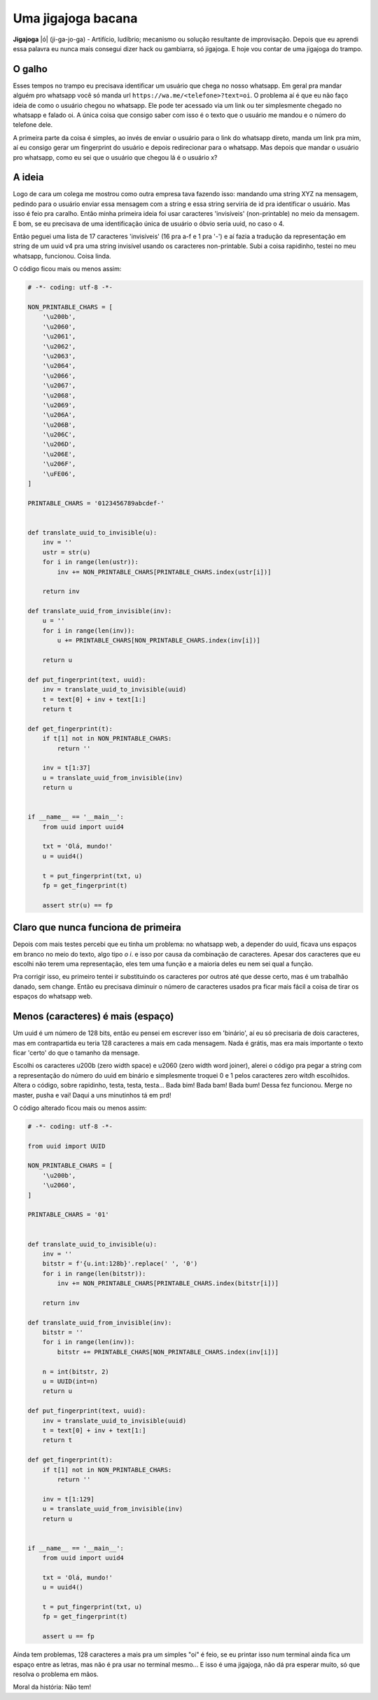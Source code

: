 .. post:: Nov 12, 2024
   :tags: computisses
   :author: Juca Crispim


Uma jigajoga bacana
===================

**Jigajoga** \|ó\| (ji-ga-jo-ga) - Artifício, ludíbrio; mecanismo ou solução
resultante de improvisação. Depois que eu aprendi essa palavra eu nunca mais
consegui dizer hack ou gambiarra, só jigajoga. E hoje vou contar de uma
jigajoga do trampo.


O galho
-------

Esses tempos no trampo eu precisava identificar um usuário que chega no nosso
whatsapp. Em geral pra mandar alguém pro whatsapp você só manda url
``https://wa.me/<telefone>?text=oi``. O problema aí é que eu não faço ideia de
como o usuário chegou no whatsapp. Ele pode ter acessado via um link ou ter
simplesmente chegado no whatsapp e falado oi. A única coisa que consigo saber
com isso é o texto que o usuário me mandou e o número do telefone dele.

A primeira parte da coisa é simples, ao invés de enviar o usuário para o link
do whatsapp direto, manda um link pra mim, aí eu consigo gerar um fingerprint
do usuário e depois redirecionar para o whatsapp. Mas depois que mandar o
usuário pro whatsapp, como eu sei que o usuário que chegou lá é o usuário x?


A ideia
-------

Logo de cara um colega me mostrou como outra empresa tava fazendo isso:
mandando uma string XYZ na mensagem, pedindo para o usuário enviar essa
mensagem com a string e essa string serviria de id pra identificar o usuário.
Mas isso é feio pra caralho. Então minha primeira ideia foi usar caracteres
'invisíveis' (non-printable) no meio da mensagem. E bom, se eu precisava de uma
identificação única de usuário o óbvio seria uuid, no caso o 4.

Então peguei uma lista de 17 caracteres 'invisíveis' (16 pra a-f e 1 pra '-')
e aí fazia a tradução da representação em string de um uuid v4 pra uma string
invisível usando os caracteres non-printable. Subi a coisa rapidinho, testei no
meu whatsapp, funcionou. Coisa linda.

O código ficou mais ou menos assim:

.. code-block:: python

   # -*- coding: utf-8 -*-

   NON_PRINTABLE_CHARS = [
       '\u200b',
       '\u2060',
       '\u2061',
       '\u2062',
       '\u2063',
       '\u2064',
       '\u2066',
       '\u2067',
       '\u2068',
       '\u2069',
       '\u206A',
       '\u206B',
       '\u206C',
       '\u206D',
       '\u206E',
       '\u206F',
       '\uFE06',
   ]

   PRINTABLE_CHARS = '0123456789abcdef-'


   def translate_uuid_to_invisible(u):
       inv = ''
       ustr = str(u)
       for i in range(len(ustr)):
	   inv += NON_PRINTABLE_CHARS[PRINTABLE_CHARS.index(ustr[i])]

       return inv

   def translate_uuid_from_invisible(inv):
       u = ''
       for i in range(len(inv)):
	   u += PRINTABLE_CHARS[NON_PRINTABLE_CHARS.index(inv[i])]

       return u

   def put_fingerprint(text, uuid):
       inv = translate_uuid_to_invisible(uuid)
       t = text[0] + inv + text[1:]
       return t

   def get_fingerprint(t):
       if t[1] not in NON_PRINTABLE_CHARS:
	   return ''

       inv = t[1:37]
       u = translate_uuid_from_invisible(inv)
       return u


   if __name__ == '__main__':
       from uuid import uuid4

       txt = 'Olá, mundo!'
       u = uuid4()

       t = put_fingerprint(txt, u)
       fp = get_fingerprint(t)

       assert str(u) == fp


Claro que nunca funciona de primeira
------------------------------------

Depois com mais testes percebi que eu tinha um problema: no whatsapp web, a
depender do uuid, ficava uns espaços em branco no meio do texto, algo tipo
`o   i`. e isso por causa da combinação de caracteres. Apesar dos caracteres
que eu escolhi não terem uma representação, eles tem uma função e a maioria
deles eu nem sei qual a função.

Pra corrigir isso, eu primeiro tentei ir substituindo os caracteres por outros
até que desse certo, mas é um trabalhão danado, sem change. Então eu precisava
diminuir o número de caracteres usados pra ficar mais fácil a coisa de tirar os
espaços do whatsapp web.


Menos (caracteres) é mais (espaço)
----------------------------------

Um uuid é um número de 128 bits, então eu pensei em escrever isso em
'binário', aí eu só precisaria de dois caracteres, mas em contrapartida eu
teria 128 caracteres a mais em cada mensagem. Nada é grátis, mas era mais
importante o texto ficar 'certo' do que o tamanho da mensage.

Escolhi os caracteres \u200b (zero width space) e \u2060 (zero width word
joiner), alerei o código pra pegar a string com a representação do número do
uuid em binário e simplesmente troquei 0 e 1 pelos caracteres zero witdh
escolhidos. Altera o código, sobre rapidinho, testa, testa, testa... Bada bim!
Bada bam! Bada bum! Dessa fez funcionou. Merge no master, pusha e vai! Daqui a
uns minutinhos tá em prd!

O código alterado ficou mais ou menos assim:

.. code-block:: python

   # -*- coding: utf-8 -*-

   from uuid import UUID

   NON_PRINTABLE_CHARS = [
       '\u200b',
       '\u2060',
   ]

   PRINTABLE_CHARS = '01'


   def translate_uuid_to_invisible(u):
       inv = ''
       bitstr = f'{u.int:128b}'.replace(' ', '0')
       for i in range(len(bitstr)):
	   inv += NON_PRINTABLE_CHARS[PRINTABLE_CHARS.index(bitstr[i])]

       return inv

   def translate_uuid_from_invisible(inv):
       bitstr = ''
       for i in range(len(inv)):
	   bitstr += PRINTABLE_CHARS[NON_PRINTABLE_CHARS.index(inv[i])]

       n = int(bitstr, 2)
       u = UUID(int=n)
       return u

   def put_fingerprint(text, uuid):
       inv = translate_uuid_to_invisible(uuid)
       t = text[0] + inv + text[1:]
       return t

   def get_fingerprint(t):
       if t[1] not in NON_PRINTABLE_CHARS:
	   return ''

       inv = t[1:129]
       u = translate_uuid_from_invisible(inv)
       return u


   if __name__ == '__main__':
       from uuid import uuid4

       txt = 'Olá, mundo!'
       u = uuid4()

       t = put_fingerprint(txt, u)
       fp = get_fingerprint(t)

       assert u == fp


Ainda tem problemas, 128 caracteres a mais pra um simples "oi" é feio, se
eu printar isso num terminal ainda fica um espaço entre as letras, mas não
é pra usar no terminal mesmo... E isso é uma jigajoga, não dá pra esperar
muito, só que resolva o problema em mãos.

Moral da história: Não tem!
